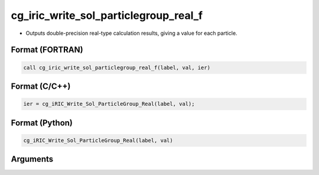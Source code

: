 cg_iric_write_sol_particlegroup_real_f
==========================================

-  Outputs double-precision real-type calculation results, giving a value for each particle.

Format (FORTRAN)
------------------
.. code-block:: fortran

   call cg_iric_write_sol_particlegroup_real_f(label, val, ier)

Format (C/C++)
----------------
.. code-block:: c

   ier = cg_iRIC_Write_Sol_ParticleGroup_Real(label, val);

Format (Python)
----------------
.. code-block:: python

   cg_iRIC_Write_Sol_ParticleGroup_Real(label, val)

Arguments
---------

.. csv-table:: Arguments of cg_iric_write_sol_particlegroup_real_f
   :file: cg_iric_write_sol_particlegroup_real_f_args.csv
   :header-rows: 1
